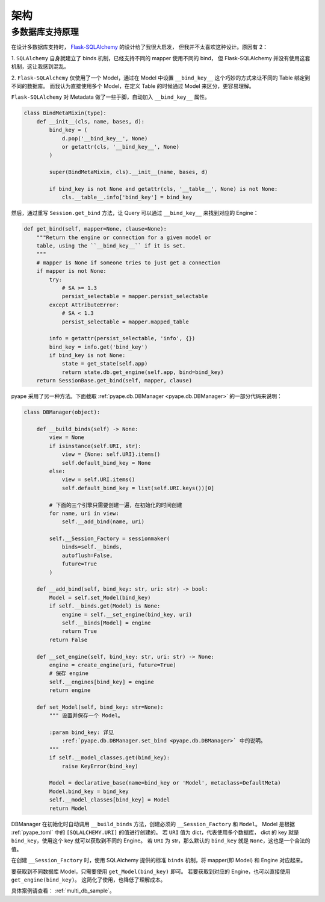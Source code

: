 架构
================

.. _multi_db:

多数据库支持原理
--------------------------------

在设计多数据库支持时， `Flask-SQLAlchemy <https://flask-sqlalchemy.palletsprojects.com/binds/>`_ 的设计给了我很大启发，
但我并不太喜欢这种设计。原因有 2：

1. ``SQLAlchemy`` 自身就建立了 binds 机制，已经支持不同的 mapper 使用不同的 bind，
但 Flask-SQLAlchemy 并没有使用这套机制，这让我感到混乱。

2. ``Flask-SQLAlchemy`` 仅使用了一个 Model，通过在 Model 中设置
``__bind_key__`` 这个巧妙的方式来让不同的 Table 绑定到不同的数据库。
而我认为直接使用多个 Model，在定义 Table 的时候通过 Model 来区分，更容易理解。

``Flask-SQLAlchemy`` 对 Metadata 做了一些手脚，自动加入 ``__bind_key__`` 属性。

.. code-block:: python

    class BindMetaMixin(type):
        def __init__(cls, name, bases, d):
            bind_key = (
                d.pop('__bind_key__', None)
                or getattr(cls, '__bind_key__', None)
            )

            super(BindMetaMixin, cls).__init__(name, bases, d)

            if bind_key is not None and getattr(cls, '__table__', None) is not None:
                cls.__table__.info['bind_key'] = bind_key

然后，通过重写 ``Session.get_bind`` 方法，让 Query 可以通过 ``__bind_key__`` 来找到对应的 Engine： 

.. code-block:: python

    def get_bind(self, mapper=None, clause=None):
        """Return the engine or connection for a given model or
        table, using the ``__bind_key__`` if it is set.
        """
        # mapper is None if someone tries to just get a connection
        if mapper is not None:
            try:
                # SA >= 1.3
                persist_selectable = mapper.persist_selectable
            except AttributeError:
                # SA < 1.3
                persist_selectable = mapper.mapped_table

            info = getattr(persist_selectable, 'info', {})
            bind_key = info.get('bind_key')
            if bind_key is not None:
                state = get_state(self.app)
                return state.db.get_engine(self.app, bind=bind_key)
        return SessionBase.get_bind(self, mapper, clause)

pyape 采用了另一种方法。下面截取 :ref:`pyape.db.DBManager <pyape.db.DBManager>` 的一部分代码来说明：

.. code-block:: python

    class DBManager(object):

        def __build_binds(self) -> None:
            view = None
            if isinstance(self.URI, str):
                view = {None: self.URI}.items()
                self.default_bind_key = None
            else:
                view = self.URI.items()
                self.default_bind_key = list(self.URI.keys())[0]
                
            # 下面的三个引擎只需要创建一遍，在初始化的时间创建
            for name, uri in view:
                self.__add_bind(name, uri)

            self.__Session_Factory = sessionmaker(
                binds=self.__binds,
                autoflush=False,
                future=True
            )

        def __add_bind(self, bind_key: str, uri: str) -> bool:
            Model = self.set_Model(bind_key)
            if self.__binds.get(Model) is None:
                engine = self.__set_engine(bind_key, uri)
                self.__binds[Model] = engine
                return True
            return False

        def __set_engine(self, bind_key: str, uri: str) -> None:
            engine = create_engine(uri, future=True)
            # 保存 engine
            self.__engines[bind_key] = engine
            return engine

        def set_Model(self, bind_key: str=None):
            """ 设置并保存一个 Model。

            :param bind_key: 详见 
                :ref:`pyape.db.DBManager.set_bind <pyape.db.DBManager>` 中的说明。
            """
            if self.__model_classes.get(bind_key):
                raise KeyError(bind_key)

            Model = declarative_base(name=bind_key or 'Model', metaclass=DefaultMeta)
            Model.bind_key = bind_key
            self.__model_classes[bind_key] = Model
            return Model

DBManager 在初始化时自动调用 ``__build_binds`` 方法，创建必须的 ``__Session_Factory`` 和 ``Model``。
Model 是根据 :ref:`pyape_toml` 中的 ``[SQLALCHEMY.URI]`` 的值进行创建的。
若 ``URI`` 值为 dict，代表使用多个数据库， dict 的 key 就是 ``bind_key``，使用这个 key 就可以获取到不同的 Engine。
若 ``URI`` 为 str，那么默认的 ``bind_key`` 就是 ``None``，这也是一个合法的值。

在创建 ``__Session_Factory`` 时，使用 SQLAlchemy 提供的标准 ``binds`` 机制，将 mapper(即 Model) 和 Engine 对应起来。

要获取到不同数据库 Model，只需要使用 ``get_Model(bind_key)`` 即可。
若要获取到对应的 Engine，也可以直接使用 ``get_engine(bind_key)``。
这简化了使用，也降低了理解成本。

具体案例请查看： :ref:`multi_db_sample`。
